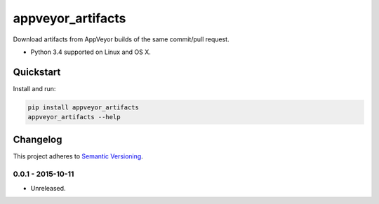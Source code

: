 ==================
appveyor_artifacts
==================

Download artifacts from AppVeyor builds of the same commit/pull request.

* Python 3.4 supported on Linux and OS X.

.. image:: https://img.shields.io/travis/Robpol86/appveyor_artifacts/master.svg?style=flat-square&label=Travis%20CI
    :target: https://travis-ci.org/Robpol86/appveyor_artifacts
    :alt: Build Status

.. image:: https://img.shields.io/codecov/c/github/Robpol86/appveyor_artifacts/master.svg?style=flat-square&label=Codecov
    :target: https://codecov.io/github/Robpol86/appveyor_artifacts
    :alt: Coverage Status

.. image:: https://img.shields.io/pypi/v/appveyor_artifacts.svg?style=flat-square&label=Latest
    :target: https://pypi.python.org/pypi/appveyor_artifacts/
    :alt: Latest Version

.. image:: https://img.shields.io/pypi/dm/appveyor_artifacts.svg?style=flat-square&label=PyPI%20Downloads
    :target: https://pypi.python.org/pypi/appveyor_artifacts/
    :alt: Downloads

Quickstart
==========

Install and run:

.. code:: bash

    pip install appveyor_artifacts
    appveyor_artifacts --help

Changelog
=========

This project adheres to `Semantic Versioning <http://semver.org/>`_.

0.0.1 - 2015-10-11
------------------

* Unreleased.
